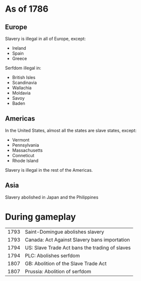 * As of 1786

** Europe
Slavery is illegal in all of Europe, except:
- Ireland
- Spain
- Greece

Serfdom illegal in:
- British Isles
- Scandinavia
- Wallachia
- Moldavia
- Savoy
- Baden

** Americas
In the United States, almost all the states are slave states, except:
- Vermont
- Pennsylvania
- Massachusetts
- Conneticut
- Rhode Island

Slavery is illegal in the rest of the Americas.

** Asia
Slavery abolished in Japan and the Philippines

* During gameplay
| 1793 | Saint-Domingue abolishes slavery               |
| 1793 | Canada: Act Against Slavery bans importation   |
| 1794 | US: Slave Trade Act bans the trading of slaves |
| 1794 | PLC: Abolishes serfdom                         |
| 1807 | GB: Abolition of the Slave Trade Act           |
| 1807 | Prussia: Abolition of serfdom                  |
